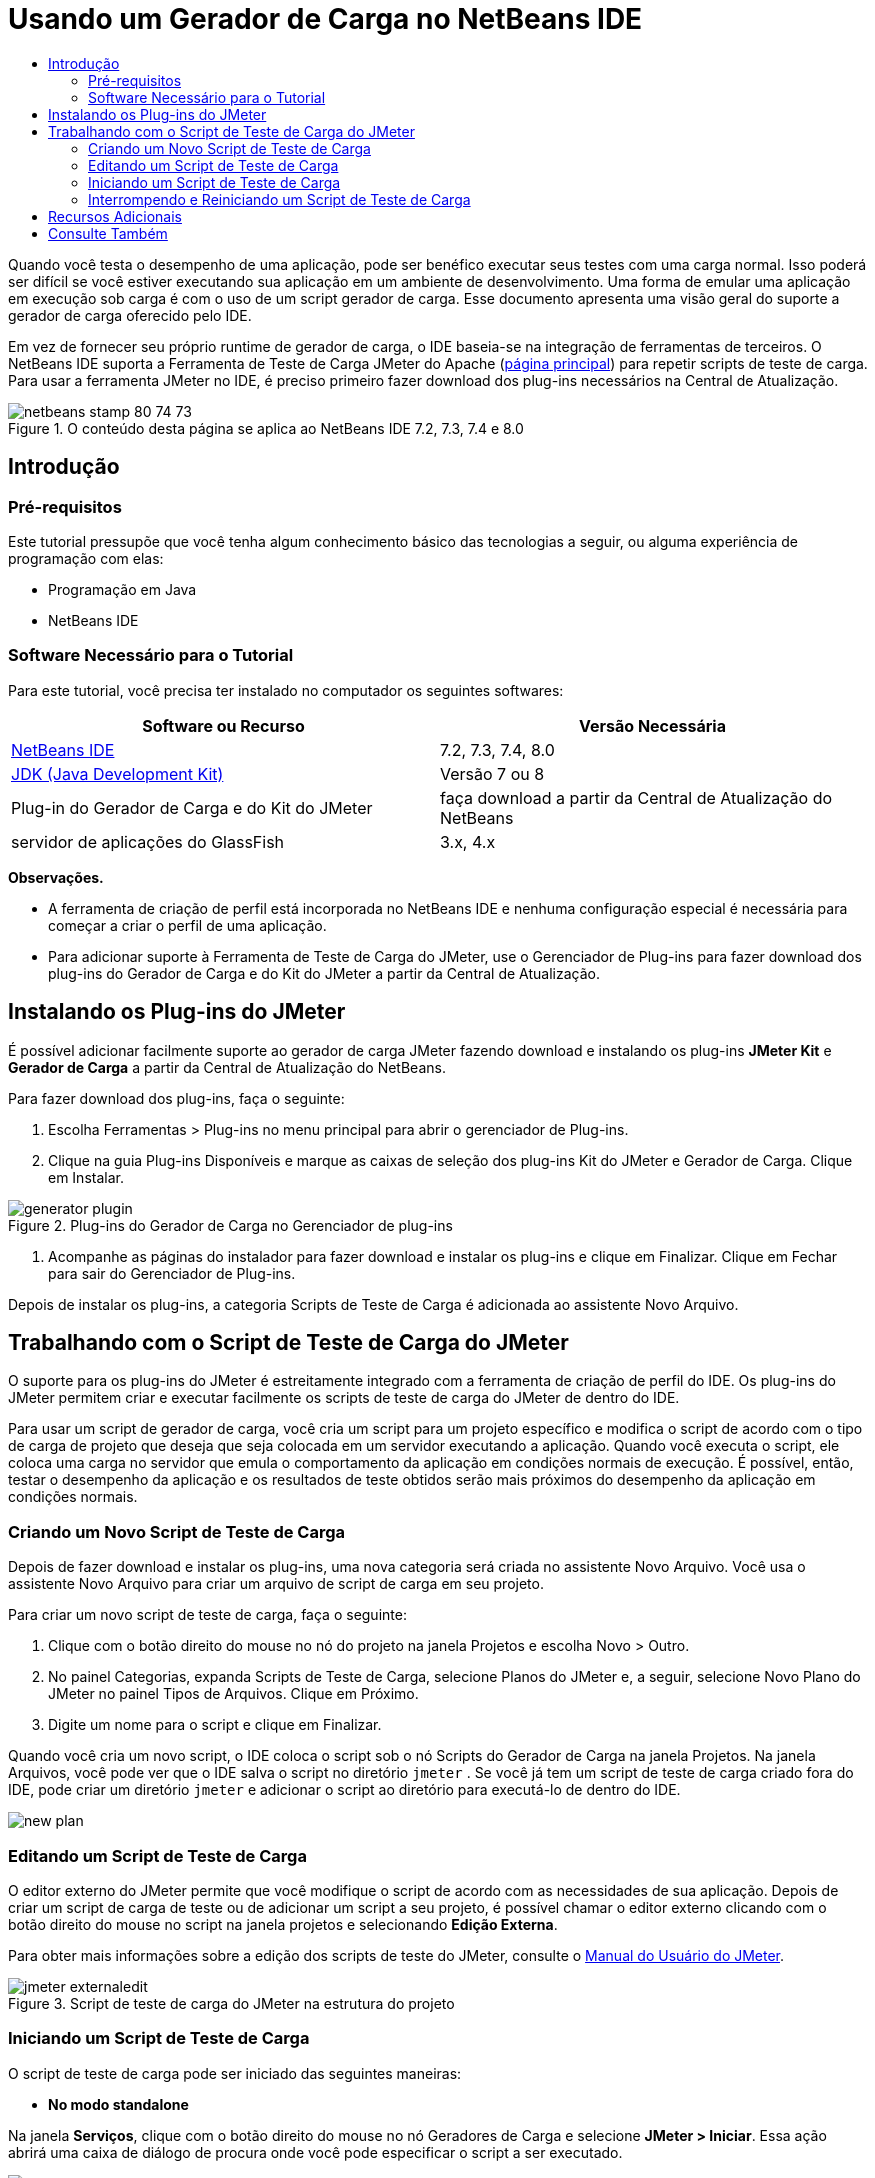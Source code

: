 // 
//     Licensed to the Apache Software Foundation (ASF) under one
//     or more contributor license agreements.  See the NOTICE file
//     distributed with this work for additional information
//     regarding copyright ownership.  The ASF licenses this file
//     to you under the Apache License, Version 2.0 (the
//     "License"); you may not use this file except in compliance
//     with the License.  You may obtain a copy of the License at
// 
//       http://www.apache.org/licenses/LICENSE-2.0
// 
//     Unless required by applicable law or agreed to in writing,
//     software distributed under the License is distributed on an
//     "AS IS" BASIS, WITHOUT WARRANTIES OR CONDITIONS OF ANY
//     KIND, either express or implied.  See the License for the
//     specific language governing permissions and limitations
//     under the License.
//


= Usando um Gerador de Carga no NetBeans IDE
:jbake-type: tutorial
:jbake-tags: tutorials 
:jbake-status: published
:icons: font
:syntax: true
:source-highlighter: pygments
:toc: left
:toc-title:
:description: Using a Load Generator in NetBeans IDE
:keywords: Using a Load Generator in NetBeans IDE


Quando você testa o desempenho de uma aplicação, pode ser benéfico executar seus testes com uma carga normal. Isso poderá ser difícil se você estiver executando sua aplicação em um ambiente de desenvolvimento. Uma forma de emular uma aplicação em execução sob carga é com o uso de um script gerador de carga. Esse documento apresenta uma visão geral do suporte a gerador de carga oferecido pelo IDE.

Em vez de fornecer seu próprio runtime de gerador de carga, o IDE baseia-se na integração de ferramentas de terceiros. O NetBeans IDE suporta a Ferramenta de Teste de Carga JMeter do Apache (link:http://jakarta.apache.org/jmeter[+página principal+]) para repetir scripts de teste de carga. Para usar a ferramenta JMeter no IDE, é preciso primeiro fazer download dos plug-ins necessários na Central de Atualização.



image::images/netbeans-stamp-80-74-73.png[title="O conteúdo desta página se aplica ao NetBeans IDE 7.2, 7.3, 7.4 e 8.0"]



== Introdução


=== Pré-requisitos

Este tutorial pressupõe que você tenha algum conhecimento básico das tecnologias a seguir, ou alguma experiência de programação com elas:

* Programação em Java
* NetBeans IDE


=== Software Necessário para o Tutorial

Para este tutorial, você precisa ter instalado no computador os seguintes softwares:

|===
|Software ou Recurso |Versão Necessária 

|link:https://netbeans.org/downloads/index.html[+NetBeans IDE+] |7.2, 7.3, 7.4, 8.0 

|link:http://www.oracle.com/technetwork/java/javase/downloads/index.html[+JDK (Java Development Kit)+] |Versão 7 ou 8 

|Plug-in do Gerador de Carga e do Kit do JMeter |faça download a partir da Central de Atualização do NetBeans 

|servidor de aplicações do GlassFish |3.x, 4.x 
|===

*Observações.*

* A ferramenta de criação de perfil está incorporada no NetBeans IDE e nenhuma configuração especial é necessária para começar a criar o perfil de uma aplicação.
* Para adicionar suporte à Ferramenta de Teste de Carga do JMeter, use o Gerenciador de Plug-ins para fazer download dos plug-ins do Gerador de Carga e do Kit do JMeter a partir da Central de Atualização.


== Instalando os Plug-ins do JMeter

É possível adicionar facilmente suporte ao gerador de carga JMeter fazendo download e instalando os plug-ins *JMeter Kit* e *Gerador de Carga* a partir da Central de Atualização do NetBeans.

Para fazer download dos plug-ins, faça o seguinte:

1. Escolha Ferramentas > Plug-ins no menu principal para abrir o gerenciador de Plug-ins.
2. Clique na guia Plug-ins Disponíveis e marque as caixas de seleção dos plug-ins Kit do JMeter e Gerador de Carga. Clique em Instalar.

image::images/generator-plugin.png[title="Plug-ins do Gerador de Carga no Gerenciador de plug-ins"]


. Acompanhe as páginas do instalador para fazer download e instalar os plug-ins e clique em Finalizar. Clique em Fechar para sair do Gerenciador de Plug-ins.

Depois de instalar os plug-ins, a categoria Scripts de Teste de Carga é adicionada ao assistente Novo Arquivo.


== Trabalhando com o Script de Teste de Carga do JMeter

O suporte para os plug-ins do JMeter é estreitamente integrado com a ferramenta de criação de perfil do IDE. Os plug-ins do JMeter permitem criar e executar facilmente os scripts de teste de carga do JMeter de dentro do IDE.

Para usar um script de gerador de carga, você cria um script para um projeto específico e modifica o script de acordo com o tipo de carga de projeto que deseja que seja colocada em um servidor executando a aplicação. Quando você executa o script, ele coloca uma carga no servidor que emula o comportamento da aplicação em condições normais de execução. É possível, então, testar o desempenho da aplicação e os resultados de teste obtidos serão mais próximos do desempenho da aplicação em condições normais.


=== Criando um Novo Script de Teste de Carga

Depois de fazer download e instalar os plug-ins, uma nova categoria será criada no assistente Novo Arquivo. Você usa o assistente Novo Arquivo para criar um arquivo de script de carga em seu projeto.

Para criar um novo script de teste de carga, faça o seguinte:

1. Clique com o botão direito do mouse no nó do projeto na janela Projetos e escolha Novo > Outro.
2. No painel Categorias, expanda Scripts de Teste de Carga, selecione Planos do JMeter e, a seguir, selecione Novo Plano do JMeter no painel Tipos de Arquivos. Clique em Próximo.
3. Digite um nome para o script e clique em Finalizar.

Quando você cria um novo script, o IDE coloca o script sob o nó Scripts do Gerador de Carga na janela Projetos. Na janela Arquivos, você pode ver que o IDE salva o script no diretório  ``jmeter`` . Se você já tem um script de teste de carga criado fora do IDE, pode criar um diretório  ``jmeter``  e adicionar o script ao diretório para executá-lo de dentro do IDE.

image::images/new-plan.png[] 


=== Editando um Script de Teste de Carga

O editor externo do JMeter permite que você modifique o script de acordo com as necessidades de sua aplicação. Depois de criar um script de carga de teste ou de adicionar um script a seu projeto, é possível chamar o editor externo clicando com o botão direito do mouse no script na janela projetos e selecionando *Edição Externa*.

Para obter mais informações sobre a edição dos scripts de teste do JMeter, consulte o link:http://jakarta.apache.org/jmeter/usermanual/index.html[+Manual do Usuário do JMeter+].

image::images/jmeter-externaledit.png[title="Script de teste de carga do JMeter na estrutura do projeto"] 


=== Iniciando um Script de Teste de Carga

O script de teste de carga pode ser iniciado das seguintes maneiras:

* *No modo standalone*

Na janela *Serviços*, clique com o botão direito do mouse no nó Geradores de Carga e selecione *JMeter > Iniciar*. Essa ação abrirá uma caixa de diálogo de procura onde você pode especificar o script a ser executado.

image::images/jmeter-services.png[]

* *Na janela Selecionar Tarefa de Criação de Perfil*

Quando você cria o perfil de uma aplicação web, você pode especificar um script de teste de carga a ser executado na janela Selecionar Tarefa de Criação de Perfil. O script selecionado será iniciado logo antes de a janela do browser ser aberta.

image::images/jmeter-profilewindow72.png[]


=== Interrompendo e Reiniciando um Script de Teste de Carga

Você pode interromper e reiniciar um script de teste de carga da *janela de Saída* ou a *janela Serviços*.

Uma guia JMeter é aberta na *janela de Saída* após o script ser carregado. A janela exibe o estado atual do gerador de carga. Na margem esquerda da janela de Saída, estão os controles para iniciar, parar ou reiniciar o script.

image::images/jmeter-output.png[title="Janela de saída mostrando o status do Gerador de Carga"]

O status atual do gerador de carga também é exibido na *janela Serviços*. É possível interromper e reiniciar um script selecionando um nó sob o nó JMeter e selecionando um item no menu pop-up.

image::images/jmeter-services2.png[title="Janela Serviços mostrando o status do Gerador de Carga"]




== Recursos Adicionais

Esta visão geral básica mostra como usar um script de teste de carga do JMeter dentro do IDE. Para obter informações sobre o desenvolvimento de um script de teste de carga para sua aplicação, consulte os seguintes recursos:

* link:http://jakarta.apache.org/jmeter[+Ferramenta de Teste de Carga do Apache do JMeter+]
* link:http://jakarta.apache.org/jmeter/usermanual/index.html[+Manual do Usuário do JMeter+]
link:/about/contact_form.html?to=3&subject=Feedback:%20Using%20a%20Load%20Generator[+Enviar Feedback neste Tutorial+]



== Consulte Também

* link:../web/quickstart-webapps.html[+Introdução ao Desenvolvimento de Aplicações Web+]
* link:profiler-intro.html[+Introdução à Criação de Perfil de Aplicações Java+]
* link:../../trails/java-ee.html[+Trilha de Aprendizado do Java EE e Java Web+]
